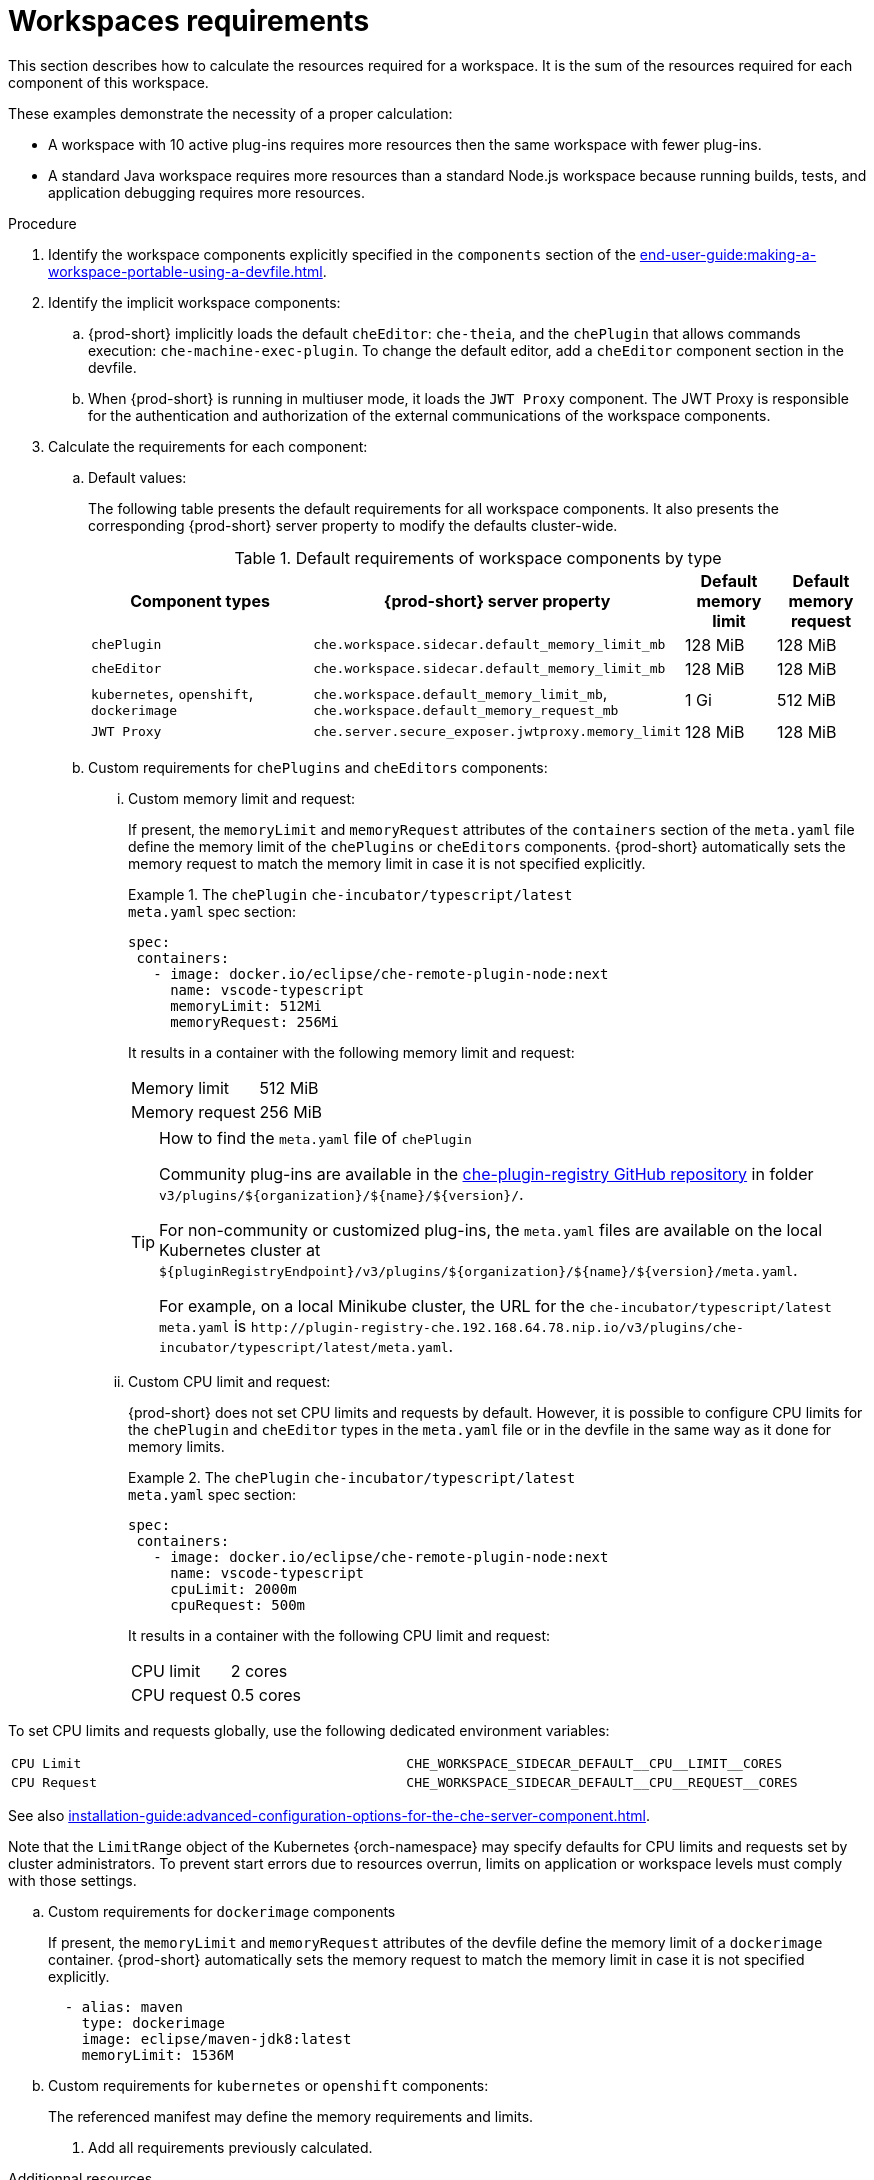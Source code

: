 // {prod-id-short}-compute-resources-requirements

[id="workspaces-requirements_{context}"]
= Workspaces requirements

This section describes how to calculate the resources required for a workspace. It is the sum of the resources required for each component of this workspace.

These examples demonstrate the necessity of a proper calculation:

* A workspace with 10 active plug-ins requires more resources then the same workspace with fewer plug-ins.
* A standard Java workspace requires more resources than a standard Node.js workspace because running builds, tests, and application debugging requires more resources.

.Procedure

. Identify the workspace components explicitly specified in the `components` section of the xref:end-user-guide:making-a-workspace-portable-using-a-devfile.adoc[].

. Identify the implicit workspace components:
+
.. {prod-short} implicitly loads the default `cheEditor`: `che-theia`, and the `chePlugin` that allows commands execution: `che-machine-exec-plugin`. To change the default editor, add a  `cheEditor` component section in the devfile.

.. When {prod-short} is running in multiuser mode, it loads the `JWT Proxy` component. The JWT Proxy is responsible for the authentication and authorization of the external communications of the workspace components.

. Calculate the requirements for each component:
+
.. Default values:
+
The following table presents the default requirements for all workspace components. It also presents the corresponding {prod-short} server property to modify the defaults cluster-wide.
+
[cols="3,2,1,1", options="header"]
.Default requirements of workspace components by type
|===
|Component types
|{prod-short} server property
|Default memory limit
|Default memory request

|`chePlugin`
|`che.workspace.sidecar.default_memory_limit_mb`
|128 MiB
|128 MiB

|`cheEditor`
|`che.workspace.sidecar.default_memory_limit_mb`
|128 MiB
|128 MiB


|`kubernetes`, `openshift`, `dockerimage`
|`che.workspace.default_memory_limit_mb`, `che.workspace.default_memory_request_mb`
|1 Gi
|512 MiB

|`JWT Proxy`
|`che.server.secure_exposer.jwtproxy.memory_limit`
|128 MiB
|128 MiB
|===

.. Custom requirements for `chePlugins` and `cheEditors` components:
+
... Custom memory limit and request:
+
If present, the `memoryLimit` and `memoryRequest` attributes of the `containers` section of the `meta.yaml` file define the memory limit of the `chePlugins` or `cheEditors` components. {prod-short} automatically sets the memory request to match the memory limit in case it is not specified explicitly.
+
.The `chePlugin` `che-incubator/typescript/latest`
====
.`meta.yaml` spec section:
[source,yaml]
----
spec:
 containers:
   - image: docker.io/eclipse/che-remote-plugin-node:next
     name: vscode-typescript
     memoryLimit: 512Mi
     memoryRequest: 256Mi
----

It results in a container with the following memory limit and request:

|===
|Memory limit | 512 MiB
|Memory request | 256 MiB
|===
====
+
[TIP]
====
.How to find the `meta.yaml` file of `chePlugin`

Community plug-ins are available in the link:https://github.com/eclipse/che-plugin-registry[che-plugin-registry GitHub repository] in folder `v3/plugins/$\{organization}/$\{name}/$\{version}/`.

For non-community or customized plug-ins, the `meta.yaml` files are available on the local Kubernetes cluster at `$\{pluginRegistryEndpoint}/v3/plugins/$\{organization}/$\{name}/$\{version}/meta.yaml`.

For example, on a local Minikube cluster, the URL for the `che-incubator/typescript/latest meta.yaml` is `+http://plugin-registry-che.192.168.64.78.nip.io/v3/plugins/che-incubator/typescript/latest/meta.yaml+`.
====

... Custom CPU limit and request:
+
{prod-short} does not set CPU limits and requests by default. However, it is possible to configure CPU limits
for the `chePlugin` and `cheEditor` types in the `meta.yaml` file or in the devfile in the same way as it done for memory limits.
+
.The `chePlugin` `che-incubator/typescript/latest`
====
.`meta.yaml` spec section:
[source,yaml]
----
spec:
 containers:
   - image: docker.io/eclipse/che-remote-plugin-node:next
     name: vscode-typescript
     cpuLimit: 2000m
     cpuRequest: 500m
----

It results in a container with the following CPU limit and request:

|===
|CPU limit | 2 cores
|CPU request | 0.5 cores
|===
====

To set CPU limits and requests globally, use the following dedicated environment variables:
|===
| `CPU Limit` | `+CHE_WORKSPACE_SIDECAR_DEFAULT__CPU__LIMIT__CORES+`
| `CPU Request` | `+CHE_WORKSPACE_SIDECAR_DEFAULT__CPU__REQUEST__CORES+`
|===

See also xref:installation-guide:advanced-configuration-options-for-the-che-server-component.adoc[].

Note that the `LimitRange` object of the Kubernetes {orch-namespace} may specify defaults for CPU limits and requests set by cluster administrators. To prevent start errors due to resources overrun, limits on application or workspace levels must comply with those settings.


.. Custom requirements for `dockerimage` components
+
If present, the `memoryLimit` and `memoryRequest` attributes of the devfile define the memory limit of a `dockerimage` container. {prod-short} automatically sets the memory request to match the memory limit in case it is not specified explicitly.
+
[source,yaml]
----
  - alias: maven
    type: dockerimage
    image: eclipse/maven-jdk8:latest
    memoryLimit: 1536M
----

.. Custom requirements for `kubernetes` or `openshift` components:
+
The referenced manifest may define the memory requirements and limits.

. Add all requirements previously calculated.

.Additionnal resources

* xref:administration-guide:che-workspaces-architecture.adoc[].

